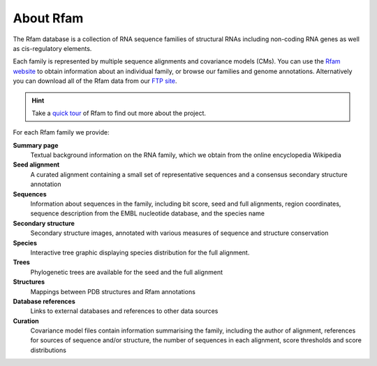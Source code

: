 About Rfam
==========

The Rfam database is a collection of RNA sequence families of
structural RNAs including non-coding RNA genes as well as
cis-regulatory elements.

Each family is represented by multiple
sequence alignments and covariance models (CMs).
You can use the `Rfam website <http://rfam.org>`_
to obtain information about an individual family, or browse
our families and genome annotations. Alternatively you can download
all of the Rfam data from our `FTP site <ftp://ftp.ebi.ac.uk/pub/databases/Rfam/CURRENT>`_.

.. HINT::

  Take a `quick tour <https://www.ebi.ac.uk/training/online/course/rfam-quick-tour>`_
  of Rfam to find out more about the project.

For each Rfam family we provide:

**Summary page**
  Textual background information on the RNA family, which we obtain from
  the online encyclopedia Wikipedia

**Seed alignment**
  A curated alignment containing a small set of representative sequences
  and a consensus secondary structure annotation

**Sequences**
  Information about sequences in the family, including bit score, seed
  and full alignments, region coordinates, sequence description from
  the EMBL nucleotide database, and the species name

**Secondary structure**
  Secondary structure images, annotated with various measures of sequence
  and structure conservation

**Species**
  Interactive tree graphic displaying species distribution for the full
  alignment.

**Trees**
  Phylogenetic trees are available for the seed and the full alignment

**Structures**
  Mappings between PDB structures and Rfam annotations

**Database references**
  Links to external databases and references to other data sources

**Curation**
  Covariance model files contain information summarising
  the family, including the author of alignment, references for
  sources of sequence and/or structure, the number of sequences in each
  alignment, score thresholds and score distributions
